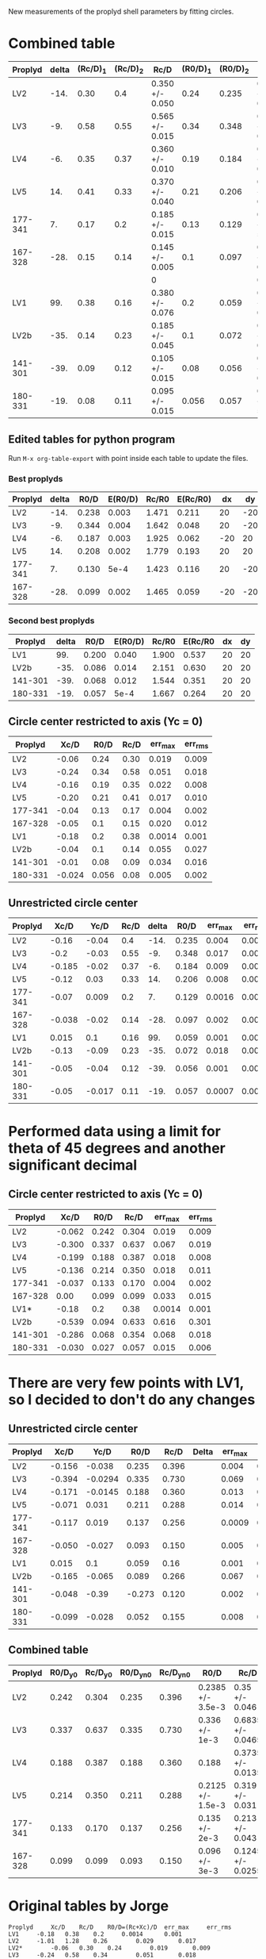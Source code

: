 New measurements of the proplyd shell parameters by fitting circles. 


* Combined table 

| Proplyd | delta | (Rc/D)_1 | (Rc/D)_2 | Rc/D            | (R0/D)_1 | (R0/D)_2 | R0/D            | Rc/R0           |
|---------+-------+----------+----------+-----------------+----------+----------+-----------------+-----------------|
| LV2     |  -14. |     0.30 |      0.4 | 0.350 +/- 0.050 |     0.24 |    0.235 | 0.238 +/- 0.003 | 1.471 +/- 0.211 |
| LV3     |   -9. |     0.58 |     0.55 | 0.565 +/- 0.015 |     0.34 |    0.348 | 0.344 +/- 0.004 | 1.642 +/- 0.048 |
| LV4     |   -6. |     0.35 |     0.37 | 0.360 +/- 0.010 |     0.19 |    0.184 | 0.187 +/- 0.003 | 1.925 +/- 0.062 |
| LV5     |   14. |     0.41 |     0.33 | 0.370 +/- 0.040 |     0.21 |    0.206 | 0.208 +/- 0.002 | 1.779 +/- 0.193 |
| 177-341 |    7. |     0.17 |      0.2 | 0.185 +/- 0.015 |     0.13 |    0.129 | 0.130 +/- 5e-4  | 1.423 +/- 0.116 |
| 167-328 |  -28. |     0.15 |     0.14 | 0.145 +/- 0.005 |      0.1 |    0.097 | 0.099 +/- 0.002 | 1.465 +/- 0.059 |
|         |       |          |          | 0               |          |          | 0               | 0/0             |
| LV1     |   99. |     0.38 |     0.16 | 0.380 +/- 0.076 |      0.2 |    0.059 | 0.200 +/- 0.040 | 1.900 +/- 0.537 |
| LV2b    |  -35. |     0.14 |     0.23 | 0.185 +/- 0.045 |      0.1 |    0.072 | 0.086 +/- 0.014 | 2.151 +/- 0.630 |
| 141-301 |  -39. |     0.09 |     0.12 | 0.105 +/- 0.015 |     0.08 |    0.056 | 0.068 +/- 0.012 | 1.544 +/- 0.351 |
| 180-331 |  -19. |     0.08 |     0.11 | 0.095 +/- 0.015 |    0.056 |    0.057 | 0.057 +/- 5e-4  | 1.667 +/- 0.264 |
#+TBLFM: $5=vmeane([$3, $4]); f3::$8=vmeane([$6, $7]); f3::$9=$5/$8;f3::@9$5=$3 (1 +/- 0.2); f3::@9$8=$6 (1 +/- 0.2) ; f3




** Edited tables for python program
   :PROPERTIES:
   :TABLE_EXPORT_FORMAT: orgtbl-to-tsv
   :END:


Run =M-x org-table-export= with point inside each table to update the files. 


*** Best proplyds
    :PROPERTIES:
    :TABLE_EXPORT_FILE: best-proplyds.dat
    :END:

#+name: best-proplyds
| Proplyd | delta |  R0/D | E(R0/D) | Rc/R0 | E(Rc/R0) |  dx |  dy |
|---------+-------+-------+---------+-------+----------+-----+-----|
| LV2     |  -14. | 0.238 |   0.003 | 1.471 |    0.211 |  20 | -20 |
| LV3     |   -9. | 0.344 |   0.004 | 1.642 |    0.048 |  20 | -20 |
| LV4     |   -6. | 0.187 |   0.003 | 1.925 |    0.062 | -20 |  20 |
| LV5     |   14. | 0.208 |   0.002 | 1.779 |    0.193 |  20 |  20 |
| 177-341 |    7. | 0.130 |    5e-4 | 1.423 |    0.116 |  20 | -20 |
| 167-328 |  -28. | 0.099 |   0.002 | 1.465 |    0.059 | -20 | -20 |


*** Second best proplyds
    :PROPERTIES:
    :TABLE_EXPORT_FILE: second-proplyds.dat
    :END:

#+name: second-best-proplyds
| Proplyd | delta |  R0/D | E(R0/D) | Rc/R0 | E(Rc/R0 | dx | dy |
|---------+-------+-------+---------+-------+---------+----+----|
| LV1     |   99. | 0.200 |   0.040 | 1.900 |   0.537 | 20 | 20 |
| LV2b    |  -35. | 0.086 |   0.014 | 2.151 |   0.630 | 20 | 20 |
| 141-301 |  -39. | 0.068 |   0.012 | 1.544 |   0.351 | 20 | 20 |
| 180-331 |  -19. | 0.057 |    5e-4 | 1.667 |   0.264 | 20 | 20 |



** Circle center restricted to axis (Yc = 0)
| Proplyd |   Xc/D |  R0/D | Rc/D | err_max | err_rms |
|---------+--------+-------+------+---------+---------|
| LV2     |  -0.06 |  0.24 | 0.30 |   0.019 |   0.009 |
| LV3     |  -0.24 |  0.34 | 0.58 |   0.051 |   0.018 |
| LV4     |  -0.16 |  0.19 | 0.35 |   0.022 |   0.008 |
| LV5     |  -0.20 |  0.21 | 0.41 |   0.017 |   0.010 |
| 177-341 |  -0.04 |  0.13 | 0.17 |   0.004 |   0.002 |
| 167-328 |  -0.05 |   0.1 | 0.15 |   0.020 |   0.012 |
|---------+--------+-------+------+---------+---------|
| LV1     |  -0.18 |   0.2 | 0.38 |  0.0014 |   0.001 |
| LV2b    |  -0.04 |   0.1 | 0.14 |   0.055 |   0.027 |
| 141-301 |  -0.01 |  0.08 | 0.09 |   0.034 |   0.016 |
| 180-331 | -0.024 | 0.056 | 0.08 |   0.005 |   0.002 |
#+TBLFM: $3=$4+$2




** Unrestricted circle center

| Proplyd |   Xc/D |   Yc/D | Rc/D | delta |  R0/D | err_max | err_rms |    |
|---------+--------+--------+------+-------+-------+---------+---------+----|
| LV2     |  -0.16 |  -0.04 |  0.4 |  -14. | 0.235 |   0.004 |   0.002 |    |
| LV3     |   -0.2 |  -0.03 | 0.55 |   -9. | 0.348 |   0.017 |   0.007 |    |
| LV4     | -0.185 |  -0.02 | 0.37 |   -6. | 0.184 |   0.009 |   0.003 |    |
| LV5     |  -0.12 |   0.03 | 0.33 |   14. | 0.206 |   0.008 |   0.004 |    |
| 177-341 |  -0.07 |  0.009 |  0.2 |    7. | 0.129 |  0.0016 |  0.0008 |    |
| 167-328 | -0.038 |  -0.02 | 0.14 |  -28. | 0.097 |   0.002 |  0.0009 |    |
|---------+--------+--------+------+-------+-------+---------+---------+----|
| LV1     |  0.015 |    0.1 | 0.16 |   99. | 0.059 |   0.001 |  0.0007 | ?  |
| LV2b    |  -0.13 |  -0.09 | 0.23 |  -35. | 0.072 |   0.018 |   0.009 | ?? |
| 141-301 |  -0.05 |  -0.04 | 0.12 |  -39. | 0.056 |   0.001 |  0.0005 |    |
| 180-331 |  -0.05 | -0.017 | 0.11 |  -19. | 0.057 |  0.0007 |  0.0004 |    |
#+TBLFM: $5=arctan2($3,-$2) ; f0::$6=$4 - sqrt($2**2 + $3**2);f3


* Performed data using a limit for theta of 45 degrees and another significant decimal

** Circle center restricted to axis (Yc = 0)
| Proplyd |   Xc/D |  R0/D |  Rc/D | err_max | err_rms |
|---------+--------+-------+-------+---------+---------|
| LV2     | -0.062 | 0.242 | 0.304 |   0.019 |   0.009 |
| LV3     | -0.300 | 0.337 | 0.637 |   0.067 |   0.019 |
| LV4     | -0.199 | 0.188 | 0.387 |   0.018 |   0.008 |
| LV5     | -0.136 | 0.214 | 0.350 |   0.018 |   0.011 |
| 177-341 | -0.037 | 0.133 | 0.170 |   0.004 |   0.002 |
| 167-328 |   0.00 | 0.099 | 0.099 |   0.033 |   0.015 |
|---------+--------+-------+-------+---------+---------|
| LV1*    |  -0.18 |   0.2 |  0.38 |  0.0014 |   0.001 |
| LV2b    | -0.539 | 0.094 | 0.633 |   0.616 |   0.301 |
| 141-301 | -0.286 | 0.068 | 0.354 |   0.068 |   0.018 |
| 180-331 | -0.030 | 0.027 | 0.057 |   0.015 |   0.006 |
#+TBLFM: $3=$4+$2

* There are very few points with LV1, so I decided to don't do any changes 

** Unrestricted circle center

| Proplyd |   Xc/D |    Yc/D |   R0/D |  Rc/D | Delta | err_max | err_rms |
|---------+--------+---------+--------+-------+-------+---------+---------|
| LV2     | -0.156 |  -0.038 |  0.235 | 0.396 |       |   0.004 |   0.002 |
| LV3     | -0.394 | -0.0294 |  0.335 | 0.730 |       |   0.069 |   0.023 |
| LV4     | -0.171 | -0.0145 |  0.188 | 0.360 |       |   0.013 |   0.004 |
| LV5     | -0.071 |   0.031 |  0.211 | 0.288 |       |   0.014 |   0.007 |
| 177-341 | -0.117 |   0.019 |  0.137 | 0.256 |       |  0.0009 |  0.0005 |
| 167-328 | -0.050 |  -0.027 |  0.093 | 0.150 |       |   0.005 |  0.0023 |
|---------+--------+---------+--------+-------+-------+---------+---------|
| LV1     |  0.015 |     0.1 |  0.059 |  0.16 |       |   0.001 |  0.0007 |
| LV2b    | -0.165 |  -0.065 |  0.089 | 0.266 |       |   0.067 |   0.037 |
| 141-301 | -0.048 |   -0.39 | -0.273 | 0.120 |       |   0.002 |  0.0007 |
| 180-331 | -0.099 |  -0.028 |  0.052 | 0.155 |       |   0.008 |   0.003 |
#+TBLFM: $4=$5-sqrt($2**2+$3**2); %.3f

** Combined table

| Proplyd | R0/D_y0 | Rc/D_y0 | R0/D_yn0 | Rc/D_yn0 | R0/D              | Rc/D              | Rc/R0                     |
|---------+---------+---------+----------+----------+-------------------+-------------------+---------------------------|
| LV2     |   0.242 |   0.304 |    0.235 |    0.396 | 0.2385 +/- 3.5e-3 | 0.35 +/- 0.046    | 1.4675052 +/- 0.19407071  |
| LV3     |   0.337 |   0.637 |    0.335 |    0.730 | 0.336 +/- 1e-3    | 0.6835 +/- 0.0465 | 2.0342262 +/- 0.13852522  |
| LV4     |   0.188 |   0.387 |    0.188 |    0.360 | 0.188             | 0.3735 +/- 0.0135 | 1.9867021 +/- 0.071808511 |
| LV5     |   0.214 |   0.350 |    0.211 |    0.288 | 0.2125 +/- 1.5e-3 | 0.319 +/- 0.031   | 1.5011765 +/- 0.14626670  |
| 177-341 |   0.133 |   0.170 |    0.137 |    0.256 | 0.135 +/- 2e-3    | 0.213 +/- 0.043   | 1.5777778 +/- 0.31937504  |
| 167-328 |   0.099 |   0.099 |    0.093 |    0.150 | 0.096 +/- 3e-3    | 0.1245 +/- 0.0255 | 1.296875 +/- 0.26869891   |
#+TBLFM: $6=vmeane([$2,$4])::$7=vmeane([$3,$5])::$8=$7/$6

 

* Original tables by Jorge
#+BEGIN_EXAMPLE
Proplyd		Xc/D	Rc/D	R0/D=(Rc+Xc)/D 	err_max		err_rms
LV1		-0.18	0.38	0.2		0.0014		0.001
LV2		-1.01	1.28	0.26		0.029		0.017
LV2*		-0.06	0.30	0.24		0.019		0.009
LV3		-0.24	0.58	0.34		0.051		0.018
LV4		-0.16	0.35	0.19		0.022		0.008	
LV5		-0.20	0.41	0.21		0.017		0.010
LV2b		-0.04	0.14	0.1		0.055		0.027
141-301		-0.01	0.09	0.16		0.034		0.016
176-341		-0.045	0.18	0.14		0.007		0.003
176-341*	-0.04	0.17	0.13		0.004		0.002			
180-331		-0.025	0.07	0.05		0.004		0.002GO5
180-331*	-0.024	0.08	0.06		0.005		0.002		
167-328		-0.05	0.15	0.1		0.020		0.012


Without on-axis command

Proplyd		Xc/D	Yc/D	Rc/D	R0/D=(Rc+Xc)/D	err_max		err_rms
LV1		0.015	0.1	0.16	------		0.001		0.0007
LV2		0.05	-0.09	0.23	0.28 ??		0.013		0.006
LV2*		-0.16	-0.04	0.4	0.24		0.004		0.002
LV3		-0.2	-0.03	0.55	0.35		0.017		0.007
LV4		-0.185	-0.02	0.37	0.185		0.009		0.003
LV5		-0.12	0.03	0.33	0.21		0.008		0.004
LV2b		-0.13	-0.09	0.23	0.1 ?		0.018		0.009
141-301		-0.05	-0.04	0.12	0.07		0.001		0.0005
176-341		-0.11	0.02	0.25	0.14		0.0009		0.0004
176-341*	-0.07	0.009	0.2	0.13		0.0016		0.0008
180-331		-0.05	-0.015	0.11	0.06		0.002		0.001
180-331*	-0.05	-0.017	0.11	0.06		0.0007		0.0004
167-328		-0.038	-0.02	0.14	0.1		0.002		0.0009	

* Characteristic radius obtained with the regions from LV-502e-positions.reg created with
the image GO569PCf502e.fits

I have doubts about measurements with ? and a lot of doubts for measurements with ??
I guess R0 in LV1 has no sense with the few points I have

All the measurements were done with all data points. I need to create a new data set using just the points
within 45 degress
#+END_EXAMPLE
